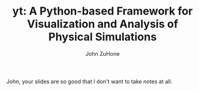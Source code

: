 #+TITLE: yt: A Python-based Framework for Visualization and Analysis of Physical Simulations
#+AUTHOR: John ZuHone
#+STARTUP: content
#+STARTUP: hidestars
#+LATEX_HEADER: \usepackage{tikz} 
#+LATEX_HEADER: \usepackage{amsmath} 

John, your slides are so good that I don't want to take notes at all.
